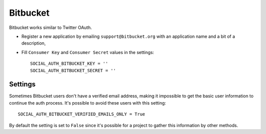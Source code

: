 Bitbucket
=========

Bitbucket works similar to Twitter OAuth.

- Register a new application by emailing ``support@bitbucket.org`` with an
  application name and a bit of a description,

- Fill ``Consumer Key`` and ``Consumer Secret`` values in the settings::

      SOCIAL_AUTH_BITBUCKET_KEY = ''
      SOCIAL_AUTH_BITBUCKET_SECRET = ''



Settings
--------

Sometimes Bitbucket users don't have a verified email address, making it
impossible to get the basic user information to continue the auth process.
It's possible to avoid these users with this setting::

    SOCIAL_AUTH_BITBUCKET_VERIFIED_EMAILS_ONLY = True

By default the setting is set to ``False`` since it's possible for a project to
gather this information by other methods.
